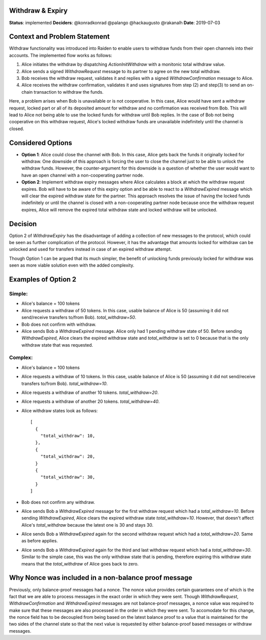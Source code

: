 Withdraw & Expiry
=================

**Status**: implemented
**Deciders**: @konradkonrad @palango @hackaugusto @rakanalh
**Date**: 2019-07-03

Context and Problem Statement
=============================

Withdraw functionality was introduced into Raiden to enable users to withdraw funds from their open channels into their accounts.
The implemented flow works as follows:

1. Alice initiates the withdraw by dispatching `ActionInitWithdraw` with a monitonic total withdraw value.
2. Alice sends a signed `WithdrawRequest` message to its partner to agree on the new total withdraw.
3. Bob receives the withdraw request, validates it and replies with a signed `WithdrawConfirmation` message to Alice.
4. Alice receives the withdraw confirmation, validates it and uses signatures from step (2) and step(3) to send an on-chain transaction
   to withdraw the funds.

Here, a problem arises when Bob is unavailable or is not cooperative. In this case, Alice would have sent a withdraw request,
locked part or all of its deposited amount for withdraw and no confirmation was received from Bob. This will lead to Alice not being able
to use the locked funds for withdraw until Bob replies. In the case of Bob not being cooperative on this withdraw request, Alice's
locked withdraw funds are unavailable indefinitely until the channel is closed.

Considered Options
==================

* **Option 1**: Alice could close the channel with Bob. In this case, Alice gets back the funds it originally locked for withdraw.
  One downside of this approach is forcing the user to close the channel just to be able to unlock the withdraw funds. However, the counter-argument
  for this downside is a question of whether the user would want to have an open channel with a non-cooperating partner node.

* **Option 2**: Implement withdraw expiry messages where Alice calculates a block at which the withdraw request expires. Bob will have to be
  aware of this expiry option and be able to react to a `WithdrawExpired` message which will clear the expired withdraw state for the partner.
  This approach resolves the issue of having the locked funds indefinitely or until the channel is closed with a non-cooperating partner node because
  once the withdraw request expires, Alice will remove the expired total withdraw state and locked withdraw will be unlocked.

Decision
========

Option 2 of `WithdrawExpiry` has the disadvantage of adding a collection of new messages to the
protocol, which could be seen as further complication of the protocol. However, it has the advantage that
amounts locked for withdraw can be unlocked and used for transfers instead in case of an expired withdraw attempt.

Though Option 1 can be argued that its much simpler, the benefit of unlocking funds previously locked for withdraw was seen
as more viable solution even with the added complexity.

Examples of Option 2
====================

Simple:
-------

- Alice's balance = 100 tokens
- Alice requests a withdraw of 50 tokens. In this case, usable balance of Alice is 50 (assuming it did not send/receive transfers to/from Bob).
  `total_withdraw=50`.
- Bob does not confirm with withdraw.
- Alice sends Bob a `WithdrawExpired` message. Alice only had 1 pending withdraw state of 50.
  Before sending `WithdrawExpired`, Alice clears the expired withdraw state and `total_withdraw` is set to 0 because that is the only withdraw
  state that was requested.


Complex:
--------

- Alice's balance = 100 tokens
- Alice requests a withdraw of 10 tokens. In this case, usable balance of Alice is 50 (assuming it did not send/receive transfers to/from Bob).
  `total_withdraw=10`.
- Alice requests a withdraw of another 10 tokens. `total_withdraw=20`.
- Alice requests a withdraw of another 20 tokens. `total_withdraw=40`.
- Alice withdraw states look as follows::

    [
      {
        "total_withdraw": 10,
      },
      {
        "total_withdraw": 20,
      }
      {
        "total_withdraw": 30,
      }
    ]

- Bob does not confirm any withdraw.
- Alice sends Bob a `WithdrawExpired` message for the first withdraw request which had a `total_withdraw=10`.
  Before sending `WithdrawExpired`, Alice clears the expired withdraw state `total_withdraw=10`. However, that doesn't affect Alice's `total_withdraw`
  because the latest one is 30 and stays 30.
- Alice sends Bob a `WithdrawExpired` again for the second withdraw request which had a `total_withdraw=20`. Same as before applies.
- Alice sends Bob a `WithdrawExpired` again for the third and last withdraw request which had a `total_withdraw=30`. Similar to the simple case,
  this was the only withdraw state that is pending, therefore expiring this withdraw state means that the `total_withdraw` of Alice goes back to zero.


Why Nonce was included in a non-balance proof message
=====================================================

Previously, only balance-proof messages had a nonce. The nonce value provides certain guarantees one of which is the fact that we are
able to process messages in the exact order in which they were sent.
Though `WithdrawRequest`, `WithdrawConfirmation` and `WithdrawExpired` messages are not balance-proof messages,
a nonce value was required to make sure that these messages are also processed in the order in which they were sent. To accomodate for this change,
the nonce field has to be decoupled from being based on the latest balance proof to a value that is maintained for the two sides of the channel state
so that the next value is requested by either balance-proof based messages or withdraw messages.
